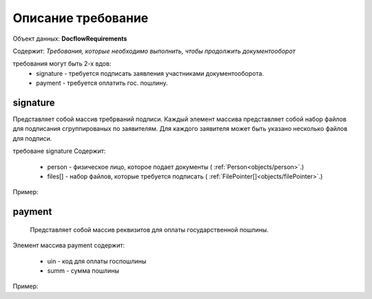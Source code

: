#############
Описание требование
#############

Объект данных: **DocflowRequirements**

Содержит: *Требования, которые необходимо выполнить, чтобы продолжить документооборот*

требования могут быть 2-х вдов:
    * signature - требуется подписать заявления участниками документооборота.
    * payment - требуется оплатить гос. пошлину.

*************
signature
*************

Представляет собой массив требрваний подписи. 
Каждый элемент массива представляет собой набор файлов для подписания сгруппированых по заявителям. Для каждого заявителя может быть указано несколько файлов для подписи.

требоване signature Содержит:

    * person - физическое лицо, которое подает документы ( :ref:`Person<objects/person>`.)
    * files[] - набор файлов, которые требуется подписать ( :ref:`FilePointer[]<objects/filePointer>`.)

Пример:

.. code-block:: bash 
        ...
        "requirements":{
          "signature":[{
            "person": {
              "personId": "123",
              "name": "Тест",
              "surname": "Тестович",
              "patronymic": "Тестов",
              "dateBirth": "1972-04-07",
              "birthPlace":"Иркутск",
              "snils":"000-000-000-55",
              "gender":"male",
              "identityDocument":{
                "documentType": "russPassport",
                "series": "1234",
                "number": "123456",
                "issueDate": "2017-01-01",
                "issuer": {
                  "code": "000-005",
                  "name":"МВД"
                }
              },
              "citizenship": "Росийская Федерация",
              "address":{
                "kladr": "54018000032000100",
                "region": "Новосибирская область",
                "city": {
                  "abbreviation": "г",
                  "name":"Новосибирск"
                },
                "street": {
                  "abbreviation": "ул",
                  "name":"Челюскинцев"
                },
                "house": {
                  "type": "д",
                  "name":"14"
                },
                "apartment": {
                  "type": "кв",
                  "name":"81"
                },
                "note": ""
              }
            },
            "files": [{
              "id": "c5e78cb0-5234-4bae-9300-9b6d926afbe1",
              "type":"statement",
              "contentLink":"https://api.kontur.ru/realty/v1/docflows/d20bd506-6325-43e1-b2e4-105ec5d63417/files/c5e78cb0-5234-4bae-9300-9b6d926afbe1"
            }]
          }]
        }
        ...

*************
payment
*************

 Представляет собой массив реквизитов для оплаты государственной пошлины.

Элемент массива payment содержит:

    * uin - код для оплаты госпошлины
    * summ - сумма пошлины

Пример:

.. code-block:: bash 
        ...
        "requirements":{
        "payment": [{
          "uin": "00000000700486290714",
          "summ": "700"
        }]
      }



